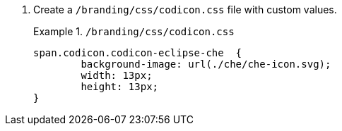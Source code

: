 . Create a `/branding/css/codicon.css` file with custom values.
+
.`/branding/css/codicon.css`
====
[source,css]
----
span.codicon.codicon-eclipse-che  {
	background-image: url(./che/che-icon.svg);
	width: 13px;
	height: 13px;
}

----
// The following file was added only as an example: https://github.com/che-incubator/che-code/blob/main/code/src/vs/base/browser/ui/codicons/codicon/codicon.css
